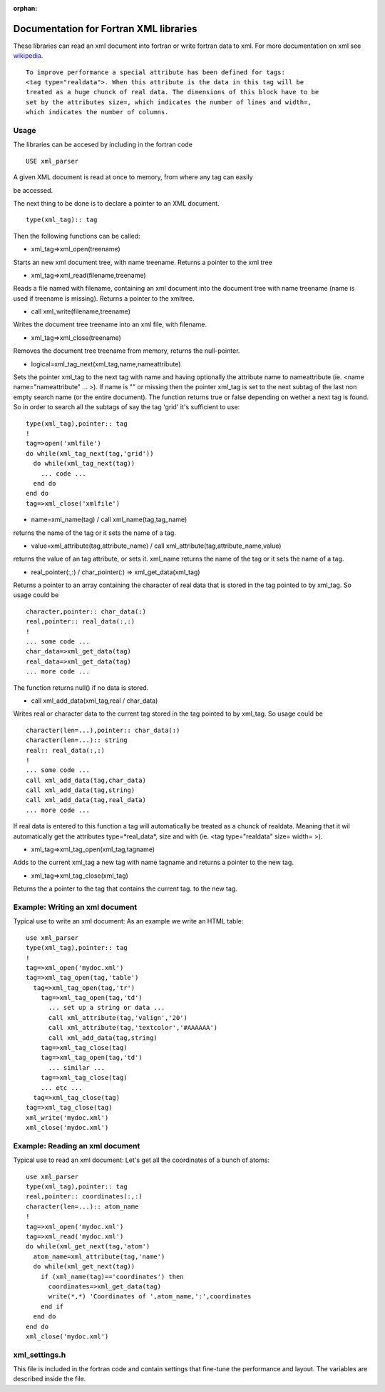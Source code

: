:orphan:
 

Documentation for Fortran XML libraries
=======================================

These libraries can read an xml document into fortran or write fortran
data to xml. For more documentation on xml see
`wikipedia <http://en.wikipedia.org/wiki/XML>`_.

::

    To improve performance a special attribute has been defined for tags:
    <tag type="realdata">. When this attribute is the data in this tag will be
    treated as a huge chunck of real data. The dimensions of this block have to be
    set by the attributes size=, which indicates the number of lines and width=,
    which indicates the number of columns.


Usage
-----

The libraries can be accesed by including in the fortran code

::

    USE xml_parser

A given XML document is read at once to memory, from where any tag can
easily

be accessed.

The next thing to be done is to declare a pointer to an XML document.

::

    type(xml_tag):: tag

Then the following functions can be called:

-  xml\_tag=>xml\_open(treename)

Starts an new xml document tree, with name treename. Returns a pointer
to the xml tree

-  xml\_tag=>xml\_read(filename,treename)

Reads a file named with filename, containing an xml document into the
document tree with name treename (name is used if treename is missing).
Returns a pointer to the xmltree.

-  call xml\_write(filename,treename)

Writes the document tree treename into an xml file, with filename.

-  xml\_tag=>xml\_close(treename)

Removes the document tree treename from memory, returns the
null-pointer.

-  logical=xml\_tag\_next(xml\_tag,name,nameattribute)

Sets the pointer xml\_tag to the next tag with name and having
optionally the attribute name to nameattribute (ie. <name
name="nameattribute" ... >). If name is "" or missing then the pointer
xml\_tag is set to the next subtag of the last non empty search name (or
the entire document). The function returns true or false depending on
wether a next tag is found. So in order to search all the subtags of say
the tag 'grid' it's sufficient to use:

::

    type(xml_tag),pointer:: tag
    !
    tag=>open('xmlfile')
    do while(xml_tag_next(tag,'grid'))
      do while(xml_tag_next(tag))
        ... code ...
      end do
    end do
    tag=>xml_close('xmlfile')

-  name=xml\_name(tag) / call xml\_name(tag,tag\_name)

returns the name of the tag or it sets the name of a tag.

-  value=xml\_attribute(tag,attribute\_name) / call
   xml\_attribute(tag,attribute\_name,value)

returns the value of an tag attribute, or sets it. xml\_name returns the
name of the tag or it sets the name of a tag.

-  real\_pointer(:,:) / char\_pointer(:) => xml\_get\_data(xml\_tag)

Returns a pointer to an array containing the character of real data that
is stored in the tag pointed to by xml\_tag. So usage could be

::

    character,pointer:: char_data(:)
    real,pointer:: real_data(:,:)
    !
    ... some code ...
    char_data=>xml_get_data(tag)
    real_data=>xml_get_data(tag)
    ... more code ...

The function returns null() if no data is stored.

-  call xml\_add\_data(xml\_tag,real / char\_data)

Writes real or character data to the current tag stored in the tag
pointed to by xml\_tag. So usage could be

::

    character(len=...),pointer:: char_data(:)
    character(len=...):: string
    real:: real_data(:,:)
    !
    ... some code ...
    call xml_add_data(tag,char_data)
    call xml_add_data(tag,string)
    call xml_add_data(tag,real_data)
    ... more code ...

If real data is entered to this function a tag will automatically be
treated as a chunck of realdata. Meaning that it wil automatically get
the attributes type=*real\_data*, size and with (ie. <tag
type="realdata" size= width= >).

-  xml\_tag=>xml\_tag\_open(xml\_tag,tagname)

Adds to the current xml\_tag a new tag with name tagname and returns a
pointer to the new tag.

-  xml\_tag=>xml\_tag\_close(xml\_tag)

Returns the a pointer to the tag that contains the current tag. to the
new tag.

Example: Writing an xml document
--------------------------------

Typical use to write an xml document: As an example we write an HTML
table:

::

    use xml_parser
    type(xml_tag),pointer:: tag
    !
    tag=>xml_open('mydoc.xml')
    tag=>xml_tag_open(tag,'table')
      tag=>xml_tag_open(tag,'tr')
        tag=>xml_tag_open(tag,'td')
          ... set up a string or data ...
          call xml_attribute(tag,'valign','20')
          call xml_attribute(tag,'textcolor','#AAAAAA')
          call xml_add_data(tag,string)
        tag=>xml_tag_close(tag)
        tag=>xml_tag_open(tag,'td')
          ... similar ...
        tag=>xml_tag_close(tag)
        ... etc ...
      tag=>xml_tag_close(tag)
    tag=>xml_tag_close(tag)
    xml_write('mydoc.xml')
    xml_close('mydoc.xml')

Example: Reading an xml document
--------------------------------

Typical use to read an xml document: Let's get all the coordinates of a
bunch of atoms:

::

    use xml_parser
    type(xml_tag),pointer:: tag
    real,pointer:: coordinates(:,:)
    character(len=...):: atom_name
    !
    tag=>xml_open('mydoc.xml')
    tag=>xml_read('mydoc.xml')
    do while(xml_get_next(tag,'atom')
      atom_name=xml_attribute(tag,'name')
      do while(xml_get_next(tag))
        if (xml_name(tag)=='coordinates') then
          coordinates=>xml_get_data(tag)
          write(*,*) 'Coordinates of ',atom_name,':',coordinates
        end if
      end do
    end do
    xml_close('mydoc.xml')

xml\_settings.h
---------------

This file is included in the fortran code and contain settings that
fine-tune the performance and layout. The variables are described inside
the file.

